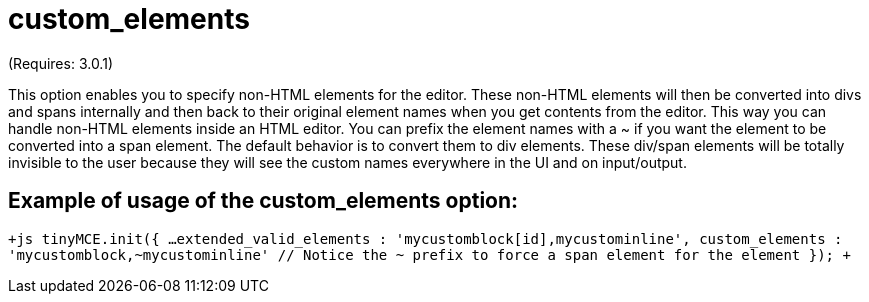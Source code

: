 :rootDir: ./../../
:partialsDir: {rootDir}partials/
= custom_elements

(Requires: 3.0.1)

This option enables you to specify non-HTML elements for the editor. These non-HTML elements will then be converted into divs and spans internally and then back to their original element names when you get contents from the editor. This way you can handle non-HTML elements inside an HTML editor. You can prefix the element names with a ~ if you want the element to be converted into a span element. The default behavior is to convert them to div elements. These div/span elements will be totally invisible to the user because they will see the custom names everywhere in the UI and on input/output.

[[example-of-usage-of-the-custom_elements-option]]
== Example of usage of the custom_elements option: 
anchor:exampleofusageofthecustom_elementsoption[historical anchor]

`+js
tinyMCE.init({
  ...
  extended_valid_elements : 'mycustomblock[id],mycustominline',
  custom_elements : 'mycustomblock,~mycustominline' // Notice the ~ prefix to force a span element for the element
});
+`
